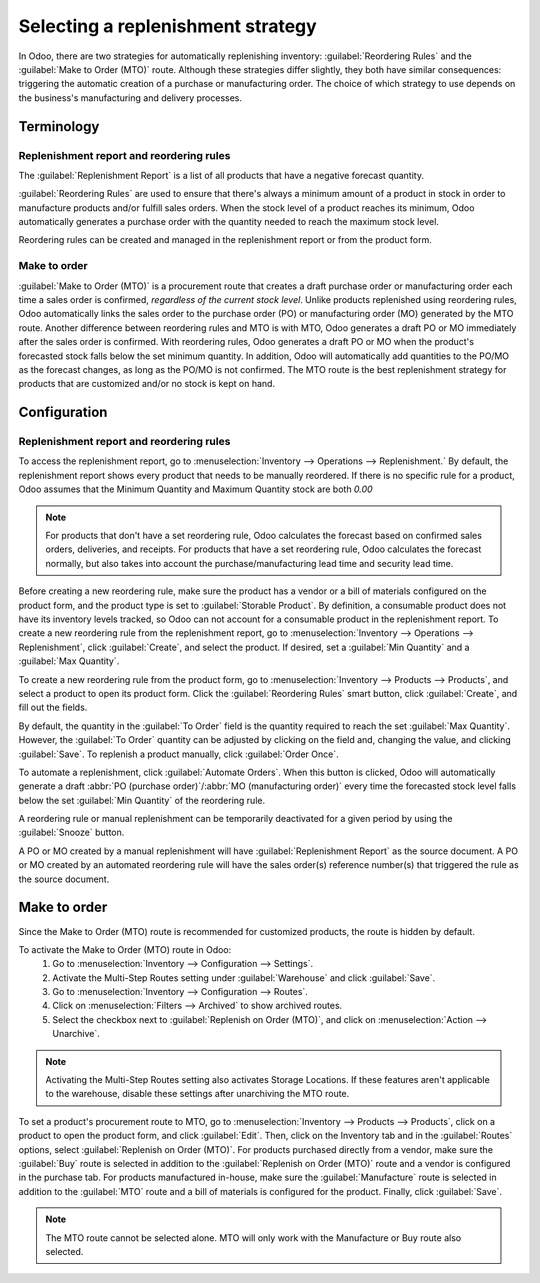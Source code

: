 ==================================
Selecting a replenishment strategy
==================================

In Odoo, there are two strategies for automatically replenishing inventory: :guilabel:`Reordering
Rules` and the :guilabel:`Make to Order (MTO)` route. Although these strategies differ slightly,
they both have similar consequences: triggering the automatic creation of a purchase or
manufacturing order. The choice of which strategy to use depends on the business's manufacturing and
delivery processes.


Terminology
===========

Replenishment report and reordering rules
-----------------------------------------

The :guilabel:`Replenishment Report` is a list of all products that have a negative forecast
quantity.

:guilabel:`Reordering Rules` are used to ensure that there's always a minimum amount of a product in
stock in order to manufacture products and/or fulfill sales orders. When the stock level of a
product reaches its minimum, Odoo automatically generates a purchase order with the quantity needed
to reach the maximum stock level.

Reordering rules can be created and managed in the replenishment report or from the product form.

Make to order
-------------

:guilabel:`Make to Order (MTO)` is a procurement route that creates a draft purchase order or
manufacturing order each time a sales order is confirmed, *regardless of the current stock level*.
Unlike products replenished using reordering rules, Odoo automatically links the sales order to the
purchase order (PO) or manufacturing order (MO) generated by the MTO route. Another difference
between reordering rules and MTO is with MTO, Odoo generates a draft PO or MO immediately after the
sales order is confirmed. With reordering rules, Odoo generates a draft PO or MO when the product's
forecasted stock falls below the set minimum quantity. In addition, Odoo will automatically add
quantities to the PO/MO as the forecast changes, as long as the PO/MO is not confirmed.
The MTO route is the best replenishment strategy for products that are customized and/or no stock is
kept on hand.


Configuration
=============

Replenishment report and reordering rules
-----------------------------------------

To access the replenishment report, go to :menuselection:`Inventory --> Operations -->
Replenishment.` By default, the replenishment report shows every product that needs to be manually
reordered. If there is no specific rule for a product, Odoo assumes that the Minimum Quantity and
Maximum Quantity stock are both `0.00`

.. image:: strategies/replenish-report-v14.png
   :align: center
   :alt: Replenishment report listing all items needing to be purchased to meet current needs.

.. note::
   For products that don't have a set reordering rule, Odoo calculates the forecast based on
   confirmed sales orders, deliveries, and receipts. For products that have a set reordering rule,
   Odoo calculates the forecast normally, but also takes into account the purchase/manufacturing
   lead time and security lead time.

Before creating a new reordering rule, make sure the product has a vendor or a bill of materials
configured on the product form, and the product type is set to :guilabel:`Storable Product`. By
definition, a consumable product does not have its inventory levels tracked, so Odoo can not account
for a consumable product in the replenishment report. To create a new reordering rule from the
replenishment report, go to :menuselection:`Inventory --> Operations --> Replenishment`, click
:guilabel:`Create`, and select the product. If desired, set a :guilabel:`Min Quantity` and a
:guilabel:`Max Quantity`.

To create a new reordering rule from the product form, go to :menuselection:`Inventory --> Products
--> Products`, and select a product to open its product form. Click the :guilabel:`Reordering Rules`
smart button, click :guilabel:`Create`, and fill out the fields.

By default, the quantity in the :guilabel:`To Order` field is the quantity required to reach the set
:guilabel:`Max Quantity`. However, the :guilabel:`To Order` quantity can be adjusted by clicking on
the field and, changing the value, and clicking :guilabel:`Save`. To replenish a product manually,
click :guilabel:`Order Once`.

To automate a replenishment, click :guilabel:`Automate Orders`. When this button is clicked, Odoo
will automatically generate a draft :abbr:`PO (purchase order)`/:abbr:`MO (manufacturing order)`
every time the forecasted stock level falls below the set :guilabel:`Min Quantity` of the reordering
rule.

A reordering rule or manual replenishment can be temporarily deactivated for a given period by using
the :guilabel:`Snooze` button.

.. image:: strategies/reordering-rule-snooze-settings.png
   :align: center
   :alt: Snooze options to turn off notifications for reordering for a period of time.

A PO or MO created by a manual replenishment will have :guilabel:`Replenishment Report` as the
source document. A PO or MO created by an automated reordering rule will have the sales order(s)
reference number(s) that triggered the rule as the source document.

.. image:: strategies/rfq-source-document.png
   :align: center
   :alt: Quote request list shows which quotes are directly from the replenishment report.


Make to order
=============

Since the Make to Order (MTO) route is recommended for customized products, the route is hidden by
default.

To activate the Make to Order (MTO) route in Odoo:
 #. Go to :menuselection:`Inventory --> Configuration  --> Settings`.
 #. Activate the Multi-Step Routes setting under :guilabel:`Warehouse` and click :guilabel:`Save`.
 #. Go to :menuselection:`Inventory --> Configuration  --> Routes`.
 #. Click on :menuselection:`Filters --> Archived` to show archived routes.
 #. Select the checkbox next to :guilabel:`Replenish on Order (MTO)`, and click on
    :menuselection:`Action --> Unarchive`.

.. note::
   Activating the Multi-Step Routes setting also activates Storage Locations. If these features
   aren't applicable to the warehouse, disable these settings after unarchiving the MTO route.

To set a product's procurement route to MTO, go to :menuselection:`Inventory --> Products -->
Products`, click on a product to open the product form, and click :guilabel:`Edit`. Then, click on
the Inventory tab and in the :guilabel:`Routes` options, select :guilabel:`Replenish on Order (MTO)`.
For products purchased directly from a vendor, make sure the :guilabel:`Buy` route is selected in
addition to the :guilabel:`Replenish on Order (MTO)` route and a vendor is configured in the
purchase tab. For products manufactured in-house, make sure the :guilabel:`Manufacture` route is
selected in addition to the :guilabel:`MTO` route and a bill of materials is configured for the
product. Finally, click :guilabel:`Save`.

.. note::
   The MTO route cannot be selected alone. MTO will only work with the Manufacture or Buy route also
   selected.

.. image:: strategies/acoustic-block-screen.png
   :align: center
   :alt: Replenish on Order selected on the product form.

